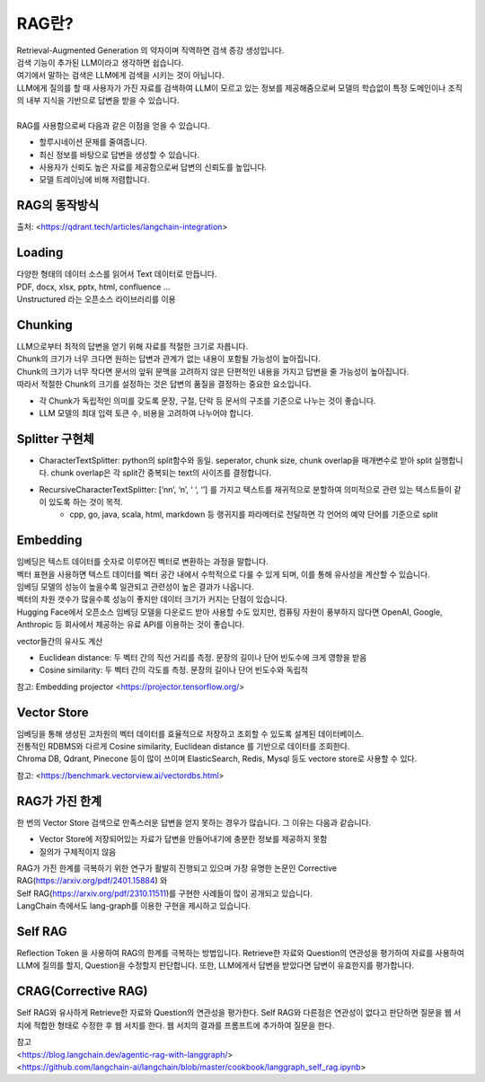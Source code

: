 RAG란?
=================
| Retrieval-Augmented Generation 의 약자이며 직역하면 검색 증강 생성입니다.
| 검색 기능이 추가된 LLM이라고 생각하면 쉽습니다.
| 여기에서 말하는 검색은 LLM에게 검색을 시키는 것이 아닙니다.
| LLM에게 질의를 할 때 사용자가 가진 자료를 검색하여 LLM이 모르고 있는 정보를 제공해줌으로써 모델의 학습없이 특정 도메인이나 조직의 내부 지식을 기반으로 답변을 받을 수 있습니다.
|
| RAG를 사용함으로써 다음과 같은 이점을 얻을 수 있습니다.

* 할루시네이션 문제를 줄여줍니다.
* 최신 정보를 바탕으로 답변을 생성할 수 있습니다.
* 사용자가 신뢰도 높은 자료를 제공함으로써 답변의 신뢰도를 높입니다.
* 모델 트레이닝에 비해 저렴합니다.


RAG의 동작방식
--------------------
.. image:: /_static/rag.png
   :width: 800px
출처: <https://qdrant.tech/articles/langchain-integration>


Loading
--------------------
| 다양한 형태의 데이터 소스를 읽어서 Text 데이터로 만듭니다.
| PDF, docx, xlsx, pptx, html, confluence …
| Unstructured 라는 오픈소스 라이브러리를 이용


Chunking
--------------------
| LLM으로부터 최적의 답변을 얻기 위해 자료를 적절한 크기로 자릅니다.
| Chunk의 크기가 너무 크다면 원하는 답변과 관계가 없는 내용이 포함될 가능성이 높아집니다.
| Chunk의 크기가 너무 작다면 문서의 앞뒤 문맥을 고려하지 않은 단편적인 내용을 가지고 답변을 줄 가능성이 높아집니다.
| 따라서 적절한 Chunk의 크기를 설정하는 것은 답변의 품질을 결정하는 중요한 요소입니다.

* 각 Chunk가 독립적인 의미를 갖도록 문장, 구절, 단락 등 문서의 구조를 기준으로 나누는 것이 좋습니다.
* LLM 모델의 최대 입력 토큰 수, 비용을 고려하여 나누어야 합니다.


Splitter 구현체
--------------------

* CharacterTextSplitter: python의 split함수와 동일. seperator, chunk size, chunk overlap을 매개변수로 받아 split 실행합니다.
  chunk overlap은 각 split간 중복되는 text의 사이즈를 결정합니다.
* RecursiveCharacterTextSplitter: [’\n\n’, ‘\n’, ‘ ‘, ‘’] 를 가지고 텍스트를 재귀적으로 분할하여 의미적으로 관련 있는 텍스트들이 같이 있도록 하는 것이 목적.
    * cpp, go, java, scala, html, markdown 등 랭귀지를 파라메터로 전달하면 각 언어의 예약 단어를 기준으로 split


Embedding
--------------------
| 임베딩은 텍스트 데이터를 숫자로 이루어진 벡터로 변환하는 과정을 말합니다.
| 벡터 표현을 사용하면 텍스트 데이터를 벡터 공간 내에서 수학적으로 다룰 수 있게 되며, 이를 통해 유사성을 계산할 수 있습니다.
| 임베딩 모델의 성능이 높을수록 일관되고 관련성이 높은 결과가 나옵니다.
| 벡터의 차원 갯수가 많을수록 성능이 좋지만 데이터 크기가 커지는 단점이 있습니다.
| Hugging Face에서 오픈소스 임베딩 모델을 다운로드 받아 사용할 수도 있지만, 컴퓨팅 자원이 풍부하지 않다면 OpenAI, Google, Anthropic 등 회사에서 제공하는 유료 API를 이용하는 것이 좋습니다.

.. image:: /_static/how_embeddings_work.jpg
   :width: 800px

vector들간의 유사도 계산

* Euclidean distance: 두 벡터 간의 직선 거리를 측정. 문장의 길이나 단어 빈도수에 크게 영향을 받음
* Cosine similarity: 두 벡터 간의 각도를 측정. 문장의 길이나 단어 빈도수와 독립적

.. image:: /_static/similar_embeddings.jpg
   :width: 800px

참고: Embedding projector
<https://projector.tensorflow.org/>


Vector Store
--------------------
| 임베딩을 통해 생성된 고차원의 벡터 데이터를 효율적으로 저장하고 조회할 수 있도록 설계된 데이터베이스.
| 전통적인 RDBMS와 다르게 Cosine similarity, Euclidean distance 를 기반으로 데이터를 조회한다.
| Chroma DB, Qdrant, Pinecone 등이 많이 쓰이며 ElasticSearch, Redis, Mysql 등도 vectore store로 사용할 수 있다.

참고: <https://benchmark.vectorview.ai/vectordbs.html>


RAG가 가진 한계
--------------------

한 번의 Vector Store 검색으로 만족스러운 답변을 얻지 못하는 경우가 많습니다.
그 이유는 다음과 같습니다.

* Vector Store에 저장되어있는 자료가 답변을 만들어내기에 충분한 정보를 제공하지 못함
* 질의가 구체적이지 않음

| RAG가 가진 한계를 극복하기 위한 연구가 활발히 진행되고 있으며 가장 유명한 논문인 Corrective RAG(https://arxiv.org/pdf/2401.15884) 와
| Self RAG(https://arxiv.org/pdf/2310.11511)를 구현한 사례들이 많이 공개되고 있습니다.
| LangChain 측에서도 lang-graph를 이용한 구현을 제시하고 있습니다.


Self RAG
--------------------
Reflection Token 을 사용하여 RAG의 한계를 극복하는 방법입니다.
Retrieve한 자료와 Question의 연관성을 평가하여 자료를 사용하여 LLM에 질의를 할지, Question을 수정할지 판단합니다.
또한, LLM에게서 답변을 받았다면 답변이 유효한지를 평가합니다.

.. image:: /_static/reflection_tokens.png
   :width: 800px

.. image:: /_static/self_rag.png
   :width: 800px

.. image:: /_static/self_rag2.png
   :width: 800px


CRAG(Corrective RAG)
--------------------
Self RAG와 유사하게 Retrieve한 자료와 Question의 연관성을 평가한다.
Self RAG와 다른점은 연관성이 없다고 판단하면 질문을 웹 서치에 적합한 형태로 수정한 후 웹 서치를 한다.
웹 서치의 결과를 프롬프트에 추가하여 질문을 한다.

.. image:: /_static/corrective_rag.jpeg
   :width: 800px

| 참고
| <https://blog.langchain.dev/agentic-rag-with-langgraph/>
| <https://github.com/langchain-ai/langchain/blob/master/cookbook/langgraph_self_rag.ipynb>